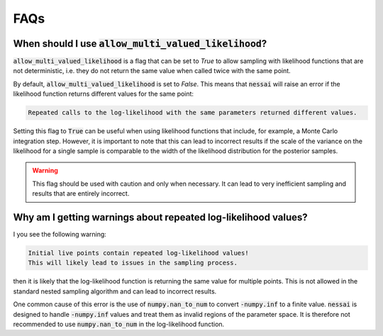====
FAQs
====


When should I use :code:`allow_multi_valued_likelihood`?
--------------------------------------------------------

:code:`allow_multi_valued_likelihood` is a flag that can be set to `True` to allow
sampling with likelihood functions that are not deterministic, i.e. they do not
return the same value when called twice with the same point.

By default, :code:`allow_multi_valued_likelihood` is set to `False`. This means
that :code:`nessai` will raise an error if the likelihood function returns
different values for the same point:

.. code-block:: text

    Repeated calls to the log-likelihood with the same parameters returned different values.

Setting this flag to :code:`True` can be useful when using likelihood functions
that include, for example, a Monte Carlo integration step. However, it is
important to note that this can lead to incorrect results if the scale of the
variance on the likelihood for a single sample is comparable to the width
of the likelihood distribution for the posterior samples.

.. warning ::
    This flag should be used with caution and only when necessary. It can
    lead to very inefficient sampling and results that are entirely incorrect.


Why am I getting warnings about repeated log-likelihood values?
---------------------------------------------------------------

I you see the following warning:

.. code-block:: text

    Initial live points contain repeated log-likelihood values!
    This will likely lead to issues in the sampling process.

then it is likely that the log-likelihood function is returning the same value
for multiple points. This is not allowed in the standard nested sampling algorithm
and can lead to incorrect results.

One common cause of this error is the use of :code:`numpy.nan_to_num` to convert
:code:`-numpy.inf` to a finite value. :code:`nessai` is designed to handle
:code:`-numpy.inf` values and treat them as invalid regions of the parameter space.
It is therefore not recommended to use :code:`numpy.nan_to_num` in the
log-likelihood function.
